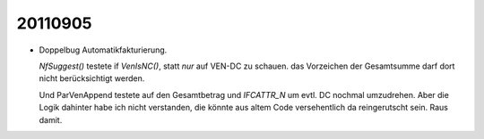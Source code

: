 20110905
========

- Doppelbug Automatikfakturierung.

  `NfSuggest()` testete if `VenIsNC()`, statt *nur*  auf VEN-DC zu schauen. das Vorzeichen der Gesamtsumme darf dort nicht berücksichtigt werden.
  
  Und ParVenAppend testete auf den Gesamtbetrag und `IFCATTR_N` um 
  evtl. DC nochmal umzudrehen. Aber die Logik dahinter habe ich 
  nicht verstanden, die könnte aus altem Code versehentlich da reingerutscht sein. 
  Raus damit.